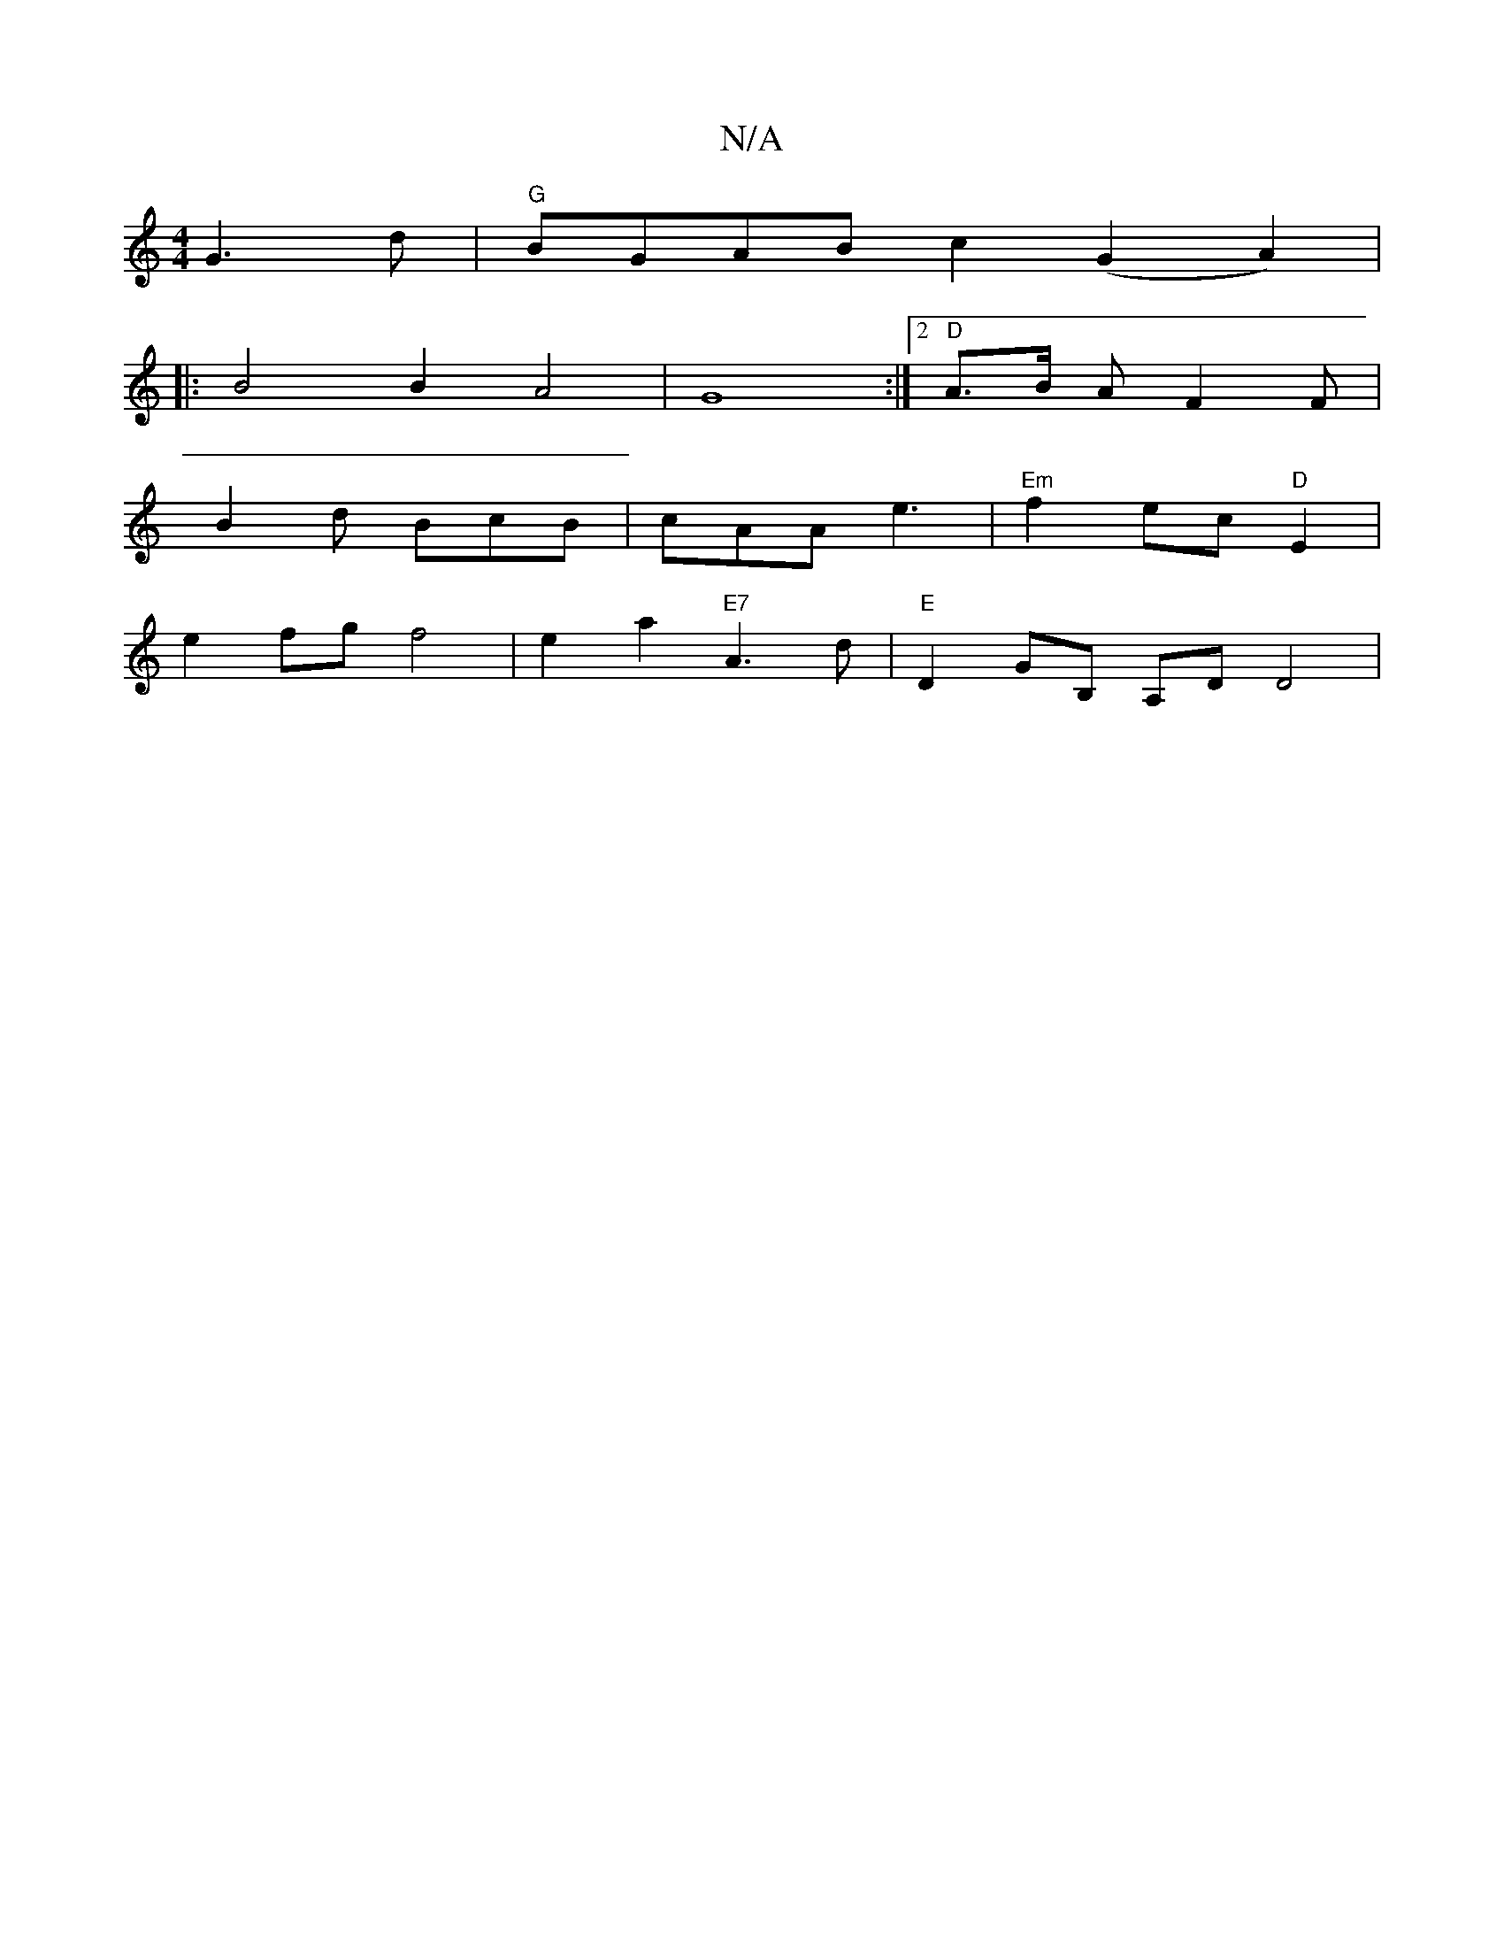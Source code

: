 X:1
T:N/A
M:4/4
R:N/A
K:Cmajor
G3d | "G"BGAB c2(G2A2)|
|: B4 B2 A4| G8 :|[2 "D"A>B AF2 F |
B2 d BcB | cAA e3 | "Em"f2ec "D"E2|
e2 fg f4 | e2 a2 "E7"A3d|"E"D2GorB, A,D D4|

e4:|[2DEDF E3z|"G" (3Aef f>a afd2 | ef g2 dcBA | BAGF G>B (